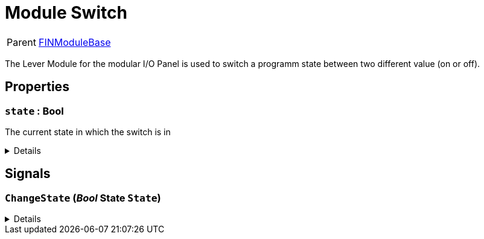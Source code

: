 = Module Switch
:table-caption!:

[cols="1,5a",separator="!"]
!===
! Parent
! xref:/reflection/classes/Buildable.adoc[FINModuleBase]
!===

The Lever Module for the modular I/O Panel is used to switch a programm state between two different value (on or off).

// tag::interface[]

== Properties

// tag::func-state-title[]
=== `state` : Bool
// tag::func-state[]

The current state in which the switch is in

[%collapsible]
====
[cols="1,5a",separator="!"]
!===
! Flags ! +++<span style='color:#bb2828'><i>RuntimeSync</i></span> <span style='color:#bb2828'><i>RuntimeParallel</i></span>+++

! Display Name ! State
!===
====
// end::func-state[]
// end::func-state-title[]

== Signals

=== `ChangeState` (_Bool_ *State* `State`)



[%collapsible]
====
.Parameters
[%header,cols="1,1,4a",separator="!"]
!===
!Name !Type !Description

! *State* `State`
! Bool
! 
!===
====


// end::interface[]

